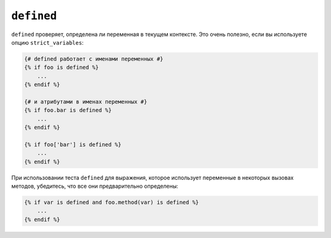 ``defined``
===========

``defined`` проверяет, определена ли переменная в текущем контексте. Это очень
полезно, если вы используете опцию ``strict_variables``:

.. code-block:: twig

    {# defined работает с именами переменных #}
    {% if foo is defined %}
        ...
    {% endif %}

    {# и атрибутами в именах переменных #}
    {% if foo.bar is defined %}
        ...
    {% endif %}

    {% if foo['bar'] is defined %}
        ...
    {% endif %}

При использовании теста ``defined`` для выражения, которое использует переменные в некоторых
вызовах методов, убедитесь, что все они предварительно определены:

.. code-block:: twig

    {% if var is defined and foo.method(var) is defined %}
        ...
    {% endif %}
